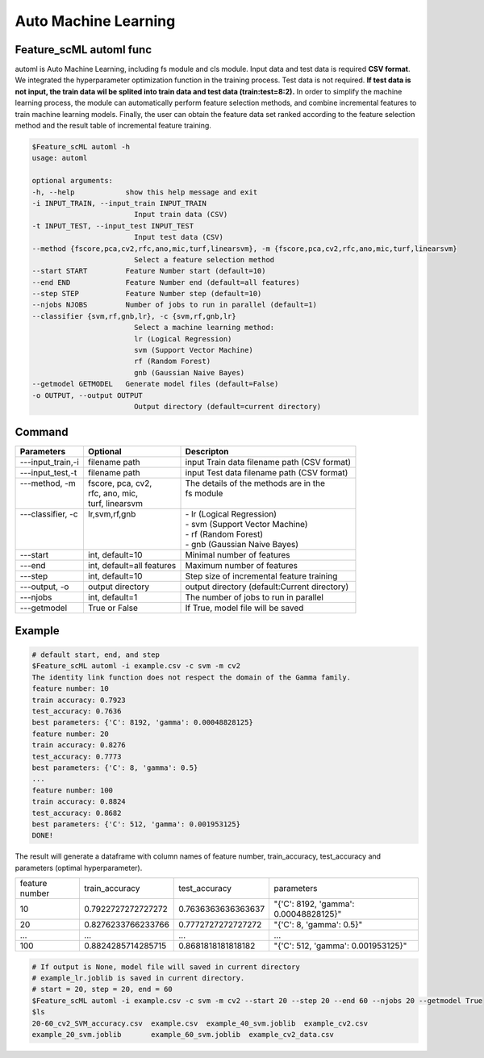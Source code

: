 .. _automl:

=====================
Auto Machine Learning
=====================

Feature_scML automl func
------------------
automl is Auto Machine Learning, including fs module and cls module.
Input data and test data is required **CSV format**. We integrated the hyperparameter optimization function in the training process. 
Test data is not required. **If test data is not input, the train data wil be splited into train data and test data (train:test=8:2).**
In order to simplify the machine learning process, the module can automatically perform feature selection 
methods, and combine incremental features to train machine learning models. 
Finally, the user can obtain the feature data set ranked according to the feature selection method 
and the result table of incremental feature training.


.. code-block:: bash

    $Feature_scML automl -h
    usage: automl

    optional arguments:
    -h, --help            show this help message and exit
    -i INPUT_TRAIN, --input_train INPUT_TRAIN
                            Input train data (CSV)
    -t INPUT_TEST, --input_test INPUT_TEST
                            Input test data (CSV)
    --method {fscore,pca,cv2,rfc,ano,mic,turf,linearsvm}, -m {fscore,pca,cv2,rfc,ano,mic,turf,linearsvm}
                            Select a feature selection method
    --start START         Feature Number start (default=10)
    --end END             Feature Number end (default=all features)
    --step STEP           Feature Number step (default=10)
    --njobs NJOBS         Number of jobs to run in parallel (default=1)
    --classifier {svm,rf,gnb,lr}, -c {svm,rf,gnb,lr}
                            Select a machine learning method:
                            lr (Logical Regression)
                            svm (Support Vector Machine)
                            rf (Random Forest)
                            gnb (Gaussian Naive Bayes)
    --getmodel GETMODEL   Generate model files (default=False)
    -o OUTPUT, --output OUTPUT
                            Output directory (default=current directory)


Command
-------

+--------------------+---------------------------+----------------------------------------------+
| Parameters         | Optional                  | Descripton                                   |
+====================+===========================+==============================================+
| ---input_train,-i  | filename path             | input Train data filename path (CSV format)  |
+--------------------+---------------------------+----------------------------------------------+
| ---input_test,-t   | filename path             | input Test data filename path (CSV format)   |
+--------------------+---------------------------+----------------------------------------------+
|| ---method, -m     || fscore, pca, cv2,        || The details of the methods are in the       |
||                   || rfc, ano, mic,           || fs module                                   |
||                   || turf, linearsvm          ||                                             |
+--------------------+---------------------------+----------------------------------------------+
|| ---classifier, -c || lr,svm,rf,gnb            || - lr (Logical Regression)                   |
||                   ||                          || - svm (Support Vector Machine)              |
||                   ||                          || - rf (Random Forest)                        |
||                   ||                          || - gnb (Gaussian Naive Bayes)                |
+--------------------+---------------------------+----------------------------------------------+
| ---start           | int, default=10           | Minimal number of features                   |
+--------------------+---------------------------+----------------------------------------------+
| ---end             | int, default=all features | Maximum number of features                   |
+--------------------+---------------------------+----------------------------------------------+
| ---step            | int, default=10           | Step size of incremental feature training    |
+--------------------+---------------------------+----------------------------------------------+
| ---output, -o      | output directory          | output directory (default:Current directory) |
+--------------------+---------------------------+----------------------------------------------+
| ---njobs           | int, default=1            | The number of jobs to run in parallel        |
+--------------------+---------------------------+----------------------------------------------+
| ---getmodel        | True or False             | If True, model file will be saved            |
+--------------------+---------------------------+----------------------------------------------+

Example
-------

.. code-block:: bash

    # default start, end, and step 
    $Feature_scML automl -i example.csv -c svm -m cv2 
    The identity link function does not respect the domain of the Gamma family.
    feature number: 10
    train accuracy: 0.7923
    test_accuracy: 0.7636
    best parameters: {'C': 8192, 'gamma': 0.00048828125}
    feature number: 20
    train accuracy: 0.8276
    test_accuracy: 0.7773
    best parameters: {'C': 8, 'gamma': 0.5}
    ...
    feature number: 100
    train accuracy: 0.8824
    test_accuracy: 0.8682
    best parameters: {'C': 512, 'gamma': 0.001953125}
    DONE!


The result will generate a dataframe with column names of 
feature number, train_accuracy, test_accuracy and parameters (optimal hyperparameter).


+----------------+--------------------+--------------------+---------------------------------------+
| feature number | train_accuracy     | test_accuracy      | parameters                            |
+----------------+--------------------+--------------------+---------------------------------------+
| 10             | 0.7922727272727272 | 0.7636363636363637 | "{'C': 8192, 'gamma': 0.00048828125}" |
+----------------+--------------------+--------------------+---------------------------------------+
| 20             | 0.8276233766233766 | 0.7772727272727272 | "{'C': 8, 'gamma': 0.5}"              |
+----------------+--------------------+--------------------+---------------------------------------+
| ...            | ...                | ...                | ...                                   |
+----------------+--------------------+--------------------+---------------------------------------+
| 100            | 0.8824285714285715 | 0.8681818181818182 | "{'C': 512, 'gamma': 0.001953125}"    |
+----------------+--------------------+--------------------+---------------------------------------+


.. code-block:: bash

    # If output is None, model file will saved in current directory
    # example_lr.joblib is saved in current directory.
    # start = 20, step = 20, end = 60
    $Feature_scML automl -i example.csv -c svm -m cv2 --start 20 --step 20 --end 60 --njobs 20 --getmodel True
    $ls
    20-60_cv2_SVM_accuracy.csv  example.csv  example_40_svm.joblib  example_cv2.csv
    example_20_svm.joblib       example_60_svm.joblib  example_cv2_data.csv
